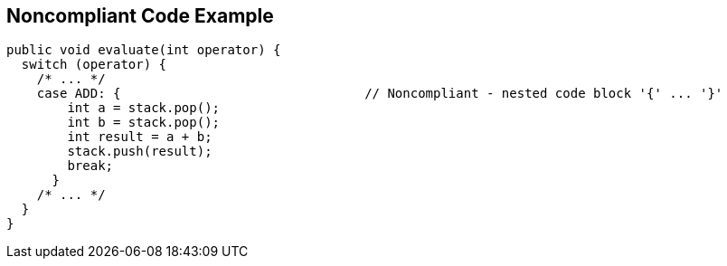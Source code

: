 == Noncompliant Code Example

----
public void evaluate(int operator) {
  switch (operator) {
    /* ... */
    case ADD: {                                // Noncompliant - nested code block '{' ... '}'
        int a = stack.pop();
        int b = stack.pop();
        int result = a + b;
        stack.push(result);
        break;
      }
    /* ... */
  }
}
----
